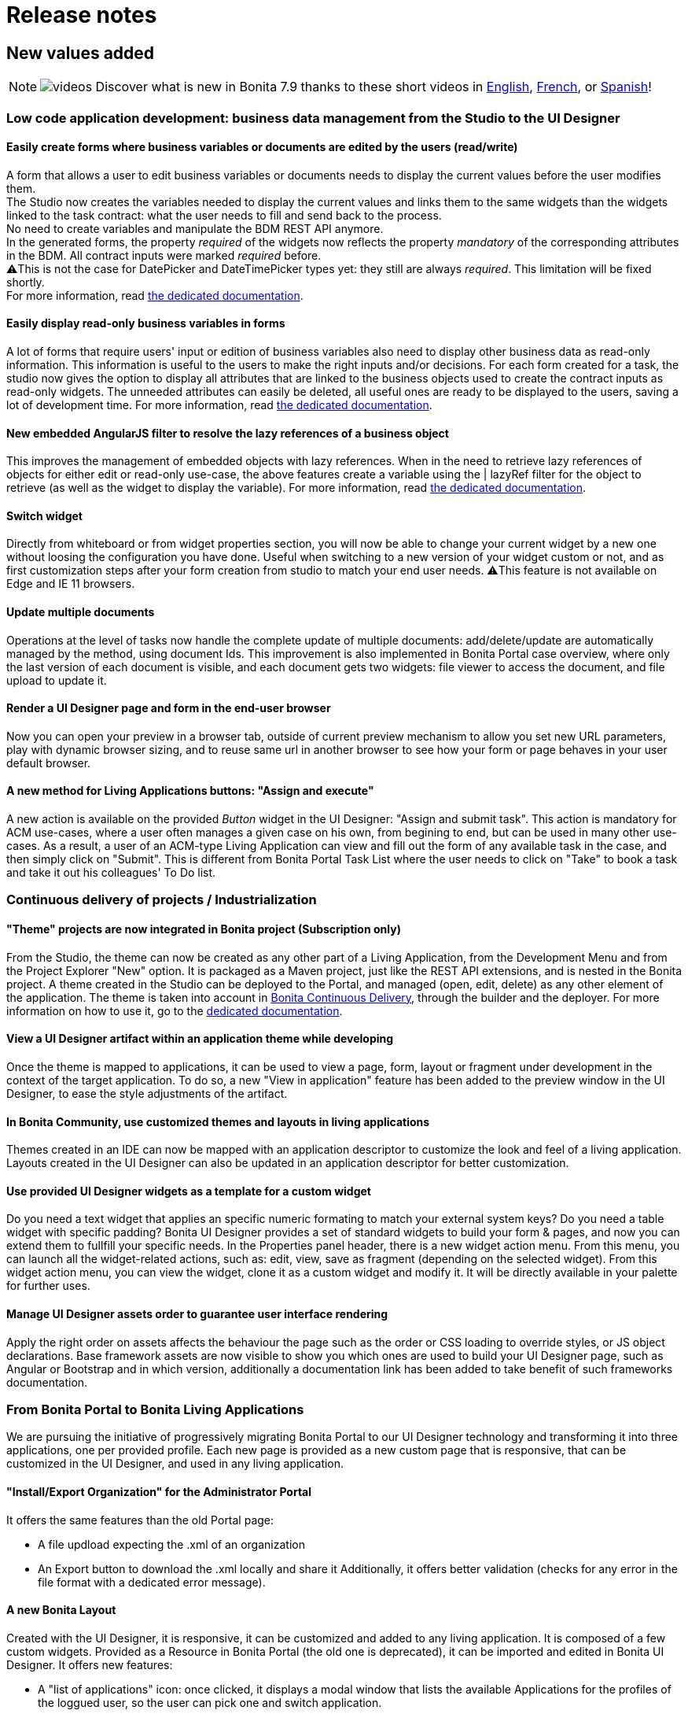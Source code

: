 = Release notes
:description: == New values added

== New values added

[NOTE]
====

image:images/tv.png[videos]  Discover what is new in Bonita 7.9 thanks to these short videos in https://www.youtube.com/playlist?list=PLvvoQatxaHOMxnu-1S2lZ_NXk1Brq_WBK[English], https://www.youtube.com/playlist?list=PLvvoQatxaHOMmpQL1nQTz8NPsX6W6GUId[French], or https://www.youtube.com/playlist?list=PLvvoQatxaHOP3QPSvmQhzfQtuw3mqMdHS[Spanish]!
====

[#improve-form-generation]

=== Low code application development: business data management from the Studio to the UI Designer

==== Easily create forms where business variables or documents are edited by the users (read/write)

A form that allows a user to edit business variables or documents needs to display the current values before the user modifies them. +
The Studio now creates the variables needed to display the current values and links them to the same widgets than the widgets linked to the task contract: what the user needs to fill and send back to the process. +
No need to create variables and manipulate the BDM REST API anymore. +
In the generated forms, the property _required_ of the widgets now reflects the property _mandatory_ of the corresponding attributes in the BDM. All contract inputs were marked _required_ before. +
⚠️This is not the case for DatePicker and DateTimePicker types yet: they still are always _required_. This limitation will be fixed shortly. +
For more information, read xref:contracts-and-contexts.adoc[the dedicated documentation].

==== Easily display read-only business variables in forms

A lot of forms that require users' input or edition of business variables also need to display other business data as read-only information. This information is useful to the users to make the right inputs and/or decisions.
For each form created for a task, the studio now gives the option to display all attributes that are linked to the business objects used to create the contract inputs as read-only widgets.
The unneeded attributes can easily be deleted, all useful ones are ready to be displayed to the users, saving a lot of development time.
For more information, read xref:contracts-and-contexts.adoc[the dedicated documentation].

[#uid-lazyRef-filter]

==== New embedded AngularJS filter to resolve the lazy references of a business object

This improves the management of embedded objects with lazy references.
When in the need to retrieve lazy references of objects for either edit or read-only use-case, the above features create a variable using the | lazyRef filter for the object to retrieve (as well as the widget to display the variable).
For more information, read xref:variables.adoc[the dedicated documentation].

==== Switch widget

Directly from whiteboard or from widget properties section, you will now be able to change your current widget by a new one without loosing the configuration you have done. Useful when switching to a new version of your widget custom or not, and as first customization steps after your form creation from studio to match your end user needs.
⚠️This feature is not available on Edge and IE 11 browsers.

==== Update multiple documents

Operations at the level of tasks now handle the complete update of multiple documents: add/delete/update are automatically managed by the method, using document Ids.
This improvement is also implemented in Bonita Portal case overview, where only the last version of each document is visible, and each document gets two widgets: file viewer to access the document, and file upload to update it.

==== Render a UI Designer page and form in the end-user browser

Now you can open your preview in a browser tab, outside of current preview mechanism to allow you set new URL parameters, play with dynamic browser sizing, and to reuse same url in another browser to see how your form or page behaves in your user default browser.

==== A new method for Living Applications buttons: "Assign and execute"

A new action is available on the provided _Button_ widget in the UI Designer: "Assign and submit task".
This action is mandatory for ACM use-cases, where a user often manages a given case on his own, from begining to end, but can be used in many other use-cases.
As a result, a user of an ACM-type Living Application can view and fill out the form of any available task in the case, and then simply click on "Submit".
This is different from Bonita Portal Task List where the user needs to click on "Take" to book a task and take it out his colleagues' To Do list.

=== Continuous delivery of projects / Industrialization

[#theme-in-project]

==== "Theme" projects are now integrated in Bonita project (Subscription only)

From the Studio, the theme can now be created as any other part of a Living Application, from the Development Menu and from the Project Explorer "New" option.
It is packaged as a Maven project, just like the REST API extensions, and is nested in the Bonita project.
A theme created in the Studio can be deployed to the Portal, and managed (open, edit, delete) as any other element of the application.
The theme is taken into account in xref:bcd:ROOT:index.adoc[Bonita Continuous Delivery], through the builder and the deployer.
For more information on how to use it, go to the xref:customize-living-application-theme.adoc[dedicated documentation].

==== View a UI Designer artifact within an application theme while developing

Once the theme is mapped to applications, it can be used to view a page, form, layout or fragment under development in the context of the target application.
To do so, a new "View in application" feature has been added to the preview window in the UI Designer, to ease the style adjustments of the artifact.

==== In Bonita Community, use customized themes and layouts in living applications

Themes created in an IDE can now be mapped with an application descriptor to customize the look and feel of a living application.
Layouts created in the UI Designer can also be updated in an application descriptor for better customization.

==== Use provided UI Designer widgets as a template for a custom widget

Do you need a text widget that applies an specific numeric formating to match your external system keys? Do you need a table widget with specific padding?
Bonita UI Designer provides a set of standard widgets to build your form & pages, and now you can extend them to fullfill your specific needs.
In the Properties panel header, there is a new widget action menu. From this menu, you can launch all the widget-related actions, such as: edit, view, save as fragment (depending on the selected widget).
From this widget action menu, you can view the widget, clone it as a custom widget and modify it. It will be directly available in your palette for further uses.

==== Manage UI Designer assets order to guarantee user interface rendering

Apply the right order on assets affects the behaviour the page such as the order or CSS loading to override styles, or JS object declarations.
Base framework assets are now visible to show you which ones are used to build your UI Designer page, such as Angular or Bootstrap and in which version, additionally a documentation link has been added to take benefit of such frameworks documentation.

=== From Bonita Portal to Bonita Living Applications

We are pursuing the initiative of progressively migrating Bonita Portal to our UI Designer technology and transforming it into three applications, one per provided profile.
Each new page is provided as a new custom page that is responsive, that can be customized in the UI Designer, and used in any living application.

==== "Install/Export Organization" for the Administrator Portal

It offers the same features than the old Portal page:

* A file updload expecting the .xml of an organization
* An Export button to download the .xml locally and share it
Additionally, it offers better validation (checks for any error in the file format with a dedicated error message).

[#new-bonita-layout]

==== A new Bonita Layout

Created with the UI Designer, it is responsive, it can be customized and added to any living application.
It is composed of a few custom widgets.
Provided as a Resource in Bonita Portal (the old one is deprecated), it can be imported and edited in Bonita UI Designer.
It offers new features:

* A "list of applications" icon: once clicked, it displays a modal window that lists the available Applications for the profiles of the loggued user, so the user can pick one and switch application.
* The name of the loggued user: once clicked, it displays a modal window with user's information, the language picker for the application and a logout button
It is compliant with all browsers: Microsoft Edge, IE11, Mozilla Firefox and Google Chrome.

=== Getting to Adaptive Case Management (ACM)

Bonita Platform now embeds the underlying mechanism that allows the update of tasks statuses in the scenario of mixed diagrams (structures as well as unstructured).
This event-handler will evaluate the value of task variables that begin with "$" after any task execution. +
For the purpose of ACM, the variable is the status of each task, deciding for its availability for the user at any step of case execution.
This event-handler is included in the Studio and the Runtime bundle, but is disabled by default.
To use it, it needs to be enabled in the studio Preferences or in the bundle configuration.

== Improvements

=== Performance

==== Engine work execution

A work execution audit mechanism has been introduced. It can be activated to detect when a work takes too much time to be executed or it was _rescheduled_ too many times.
See xref:work-execution-audit.adoc[Work execution audit page].
[#asynchronous-connector-execution]

==== Asynchronous connector execution

The Bonita Runtime is now up to 10x more performant in a context of slow connectors, allowing more tasks to be executed and avoiding and SPOC (single point of contention).

* Connectors are executed in an asynchrous manner. In earlier versions each work was waiting for the connector to end before processing other workload. This resulted in degraded performance if few connectors had a long execution time.
* Worker threads are now released as soon as the execution of the connector is triggered. see xref:connectors-execution.adoc[connector execution page] for more details.
As a consequence, in a context of connectors taking a lot of time (connecting to slow third party services, high computing, ...) the usual job executions are not blocking and can continue.

==== Timer execution

Bugs were fixed to increase stability of the integration with Quartz:

* BS-19239 Exception during Quartz Job execution leaves the associated flownode in WAITING state and the process execution is stopped
* BR-56 Failure in a cron timer cancels future executions
A xref:timers-execution.adoc[new page] was added to explain how Timers are executed and how to handle time execution failures.
Also details were added on how to configure Quartz for timers execution: xref:performance-tuning.adoc#cron[quartz performance tuning]

==== Cluster locks

A new configuration capability was added:

`bonita.platform.cluster.lock.leaseTimeSeconds` :

Specify a maximum time a lock is kept cluster-wise. It avoids having an instance of process indefinitely locked when one node does not release a lock due to errors like network issues. +
It is set by default to 600 seconds. It should be kept to a high value (more than transaction timeout) or else some concurrent modifications on processes can happen.

=== Studio usability

==== Import a .bos archive in Bonita Studio using Drag and Drop

Bos archive can now be imported in Bonita Studio by being dragged from a file system and dropped into the Bonita project explorer.

== Packaging

=== Bundles

Tomcat and Wildfly bundles have been renamed. The Wildfly and Tomcat version are no longer specified in their name.

=== LDAP synchronizer & CAS single sign-on module

The LDAP synchronizer & CAS single sign-on module are now provided with the Bonita Subscription bundles, in the `tools/` sub-directory.

=== License Request Key generator

Within Tomcat and WildFly bundles, the License Request Key generator tool has been moved from the `server/` sub-directory to the `tools/` sub-directory.

== Technical updates

[#java-11-compliance]

=== Java 11 Compliance

Bonita now runs on Java 8 and Java 11. It is still compiled with java 8, but can now run on Java 11. +
According to that, some libraries and dependencies of the product have been updated: they either presented security issues, or they did not work at runtime. The list can be found [there](#java-11-lib-update). +
The others have been left as they were. +
Some of those can generate warnings with Java 11, such as "WARNING: Illegal reflective access by [.../]", but this has no consequence on Bonita execution, and they will be updated in the future.

If you are migrating to Bonita 7.9 and plan to run it on Java 11, some of your connectors will have to be migrated. See [Connectors dependency updates](#connector-dependency-updates) +
Generally speaking, custom code and connectors might require updated versions of libraries used in Bonita. In such cases, those updated versions should be added as scripts/connector dependencies.

[#rest-api-extension-update]

==== REST API extension project update

In order to be compatible with Java 11, you must update the following plug-ins dependencies in your _pom.xml_:

* _groovy-all_ dependency must be updated to *2.4.16*
* _groovy-eclipse-batch_ dependency must be updated to *2.4.16-02*
* _maven-compiler-plugin_ dependency must be updated to *3.8.0*
* _groovy-eclipse-compiler_ dependency must be updated to *3.3.0-01*
 ** You need to add the plugin repository below in your pom.xml

[source,xml]
----
 <pluginRepositories>
  <pluginRepository>
   <id>bintray</id>
   <name>Groovy Bintray</name>
   <url>https://dl.bintray.com/groovy/maven</url>
   <releases>
    <updatePolicy>never</updatePolicy>
   </releases>
   <snapshots>
    <enabled>false</enabled>
   </snapshots>
  </pluginRepository>
  ...
 </pluginRepositories>
----

==== Bonita Studio

Underlying Eclipse version has been updated to 2018-12 version integrating Java 11 support. +
Bonita Studio Community installers are now packaged with a JRE 11 by default (instead of a JRE 8). +
For Linux users, you now need GTK3 library to be installed.

=== Tomcat

Tomcat has been updated to the version 8.5.40.

=== Dependency updates

==== Bonita dependency updates

[#java-11-lib-update]

The following Bonita dependencies have been upgraded to improve the Java 11 support

* groovy-all from 2.4.4 to 2.4.16
* spring framework version is now 5.1.5.RELEASE
* spring-boot version is now 2.1.3.RELEASE

==== Connectors dependency updates

[#connector-dependency-updates]

=== Migration

For Bonita 7.9.0, the migration step tries to migrate the _CMIS_, _Email_ and _Webservice_ connectors of the processes deployed on the platform, along with their dependencies, to allow the migrated platform to run on Java 11. +
The step works at best effort:

* It will try to upgrade all the connectors it can.
* It will not upgrade connectors that have dependencies used by other connectors. Those connectors will still work on java 8, but not in java 11, and will require a manual update.
* A detailed report of all the changes made is displayed at the end of the migration step.
* Beware that if one of these connectors' removed dependencies was used in one your scripts, it will still be removed/updated, and therefore your scripts might not work anymore after migration. The full list of updated and deleted dependencies can be found below.

From Bonita 7.9+, the supported version of Oracle database is *12c (12.2.x.y)*
To migrate to Bonita 7.9+ from an earlier version than Oracle 12c (12.2.x.y), see xref:migrate-from-an-earlier-version-of-bonita-bpm.adoc#oracle12[Migrating to Bonita 7.9+ using Oracle].

==== WebService connector

The following dependencies have been added, to ensure Java 11 compliance:

* _javax.xml.stream:stax-api:1.0-2_
* _org.codehaus.woodstox:woodstox-core-asl:4.1.2_
* _org.codehaus.woodstox:stax2-api:3.1.1_
* _com.sun.istack:istack-commons-runtime:2.4_
* _javax.activation:activation:1.1_
* _com.sun.xml.messaging.saaj:saaj-impl:1.3.28_
* _javax.xml.ws:jaxws-api:2.2.7_
* _com.sun.xml.ws:jaxws-rt:2.2.7_
* _javax.jws:jsr181-api:1.0-MR1_
* _javax.xml.bind:jaxb-api_
* _com.sun.xml.bind:jaxb-impl_

==== CMIS connector

The following dependencies were updated to ensure Java 11 compliance:

* _org.apache.chemistry.opencmis:chemistry-opencmis-client-impl_ dependency has been updated from _0.13.0_ to _1.1.0_
* _org.apache.chemistry.opencmis:chemistry-opencmis-client-api_ dependency has been updated from _0.13.0_ to _1.1.0_
* _org.apache.chemistry.opencmis:chemistry-opencmis-commons-api_ dependency has been updated from _0.11.0_ to _1.1.0_
* _org.apache.chemistry.opencmis:chemistry-opencmis-commons-impl_ dependency has been updated from _0.11.0_ to _1.1.0_
* _org.apache.chemistry.opencmis:chemistry-opencmis-client-bindings_ dependency has been updated from _0.11.0_ to _1.1.0_
* _org.apache.cxf:cxf-rt-bindings-xml_ dependency has been updated from _2.7.7_ to _3.0.12_
* _org.apache.cxf:cxf-rt-frontend-simple_ dependency has been updated from _2.7.7_ to _3.0.12_
* _org.apache.cxf:cxf-rt-core dependency_ dependency has been updated from _2.7.7_ to _3.0.12_
* _org.apache.cxf:cxf-rt-transports-http_ dependency has been updated from _2.7.7_ to _3.0.12_
* _org.apache.cxf:cxf-rt-ws-policy_ dependency has been updated from _2.7.7_ to _3.0.12_
* _org.apache.cxf:cxf-rt-ws-addr_ dependency has been updated from _2.7.7_ to _3.0.12_
* _org.apache.cxf:cxf-rt-bindings-soap_ dependency has been updated from _2.7.7_ to _3.0.12_
* _org.apache.cxf:cxf-rt-databinding-jaxb_ dependency has been updated from _2.7.7_ to _3.0.12_
* _org.apache.cxf:cxf-rt-frontend-jaxws_ dependency has been updated from _2.7.7_ to _3.0.12_
* _org.apache.neethi:neethi_ dependency has been updated from _3.0.2_ to _3.0.3_
* _org.apache.ws.xmlschema:xmlschema-core_ dependency has been updated from _2.0.3_ to _2.2.1_

The following dependencies have been added to ensure Java 11 compliance:

* _org.apache.cxf:cxf-rt-wsdl-3.0.12_

The following dependencies have been removed:

* _org.jvnet.mimepull:mimepull-1.9.4.jar_
* _org.codehaus.woodstox:stax2-api-3.1.1.jar_
* _org.apache.geronimo.javamail:geronimo-javamail_1.4_spec-1.7.1.jar_
* _org.codehaus.woodstox:woodstox-core-asl-4.2.0.jar_
* _org.apache.cxf:cxf-api-2.7.7.jar_

In addition _bonita-connector-cmis-+++<specific Implementation="">+++.jar_ and _bonita-connector-cmis-common-+++<version>+++.jar_ have been replaced by a single bonita-connector-cmis-+++<version>+++.jar+++</version>++++++</version>++++++</specific>+++

==== Email connector

The version of the _javax.mail:mail_ dependency has been updated from _1.4.5_ to _1.4.7_

==== Twitter connector

The version of the _org.twitter4j:twitter4j-core_ dependency has been updated from _4.0.2_ to _4.0.7_

==== REST API connector

Starting with Bonita 7.9.2, the studio uses REST API connector 1.0.6

=== JTA transaction manager replacement

In Bonita 7.9.0, we replaced the JTA transaction manager used to handle XA transactions in Bonita Engine from Bitronix to Narayana (also known as Arjuna).
This change should not impact the way to use Bonita.
However, tuning Bonita transaction configuration is now a little different. If you wish to change the default transaction timeout,
it is now done by changing the `defaultTimeout` property in file `server/conf/jbossts-properties.xml` instead of file `server/conf/bitronix-config.properties`
More configuration info can be found xref:tomcat-bundle.adoc[here].

=== Databases supported

==== Oracle

From Bonita 7.9, the supported version of Oracle database is *12c (12.2.x.y)*

To migrate to Bonita 7.9+ from an earlier version, you need to run the xref:migrate-from-an-earlier-version-of-bonita-bpm.adoc[Bonita Migration Tool] once with the version 7.8.4 target, so that the database and configuration is updated. Then you must upgrade your Oracle database to version 12c (12.2.x.y). Then run the migration tool again to target version 7.9+. See xref:migrate-from-an-earlier-version-of-bonita-bpm.adoc#oracle12[Migrating to Bonita 7.9+ using Oracle] for more details.

==== PostgreSQL

From Bonita 7.9, the supported version of PostgreSQL database is *11.2*. +
Some xref:performance-tuning.adoc#postgresql-performance-tuning[PostgreSQL-specific tuning] recommendations are provided for
improved database performance.

==== Microsoft SQL Server

Microsoft SQL Server *open-source drivers* are now provided by Bonita. There is no need to download and install them manually anymore.

==== MySQL

From Bonita 7.9, the supported version of MySQL database is *8.0 (8.0.x)*

To migrate to Bonita 7.9+ from an earlier version, you need to run the xref:migrate-from-an-earlier-version-of-bonita-bpm.adoc[Bonita Migration Tool], so that the database and configuration is updated. Then you must upgrade MySQL to version 8.0. See xref:migrate-from-an-earlier-version-of-bonita-bpm.adoc#mysql8[Migrating to Bonita 7.9+ using MySQL] for more details.

[NOTE]
====

Up to 7.9 version Bonita requires MySQL to use xref:database-configuration.adoc#utf8_requirement[UTF-8 encoding], which is an alias for 'utf8mb3', now deprecated by MySQL.
The link:http ://dev.mysql.com/doc/refman/8.0/en/charset-unicode-utf8.html[official MySQL recommendation is to use 'utf8mb4']. 'utf8mb4' is supported on Bonita starting from version 7.10.
====

[#other-dependencies]

=== Supported Operating Systems

Bonita now supports Red Hat Enterprise Linux 7, and Ubuntu 18.04 LTS

== Componentization and tools for developers

=== Embed Bonita Engine in your application

You can now easily embed a Bonita Engine and easily interact with processes within your business application. +
This can be done in two different ways:

* using standard Spring Boot starter integration
* programmatically, calling Bonita Engine code through Java, Kotlin, Groovy, or any other language running on JVM

For more information, see xref:embed-engine.adoc[how to embed Bonita Engine].

WARNING: This is a Lab feature and is subject to change without warning in any version. It is not recommended for production.

== Feature deprecations and removals

=== Deprecations

==== EJB

EJB communication protocol with the engine is now deprecated. Removal is planned for 7.10 version.

==== Wildfly Bundle

The Wildfly bundle has been deprecated in Bonita 7.9.
If you are using the Wildfly bundle, we advise you to switch to the Tomcat bundle when migrating to 7.9.
The Wildfly bundle was mainly used with the SQL server database. The Tomcat bundle is now compatible with it, and is the recommended solution.

=== Removals

[#32bits-installers]

==== 32 bits installers

32 bits installers for all platforms are no longer provided.

==== SAP JCO2 connector (Subscription only)

The SAP JCO2 connector is no longer available. SAP JCO3 connector is more recent and can still be used.

==== Deploy zip

The BonitaSubscription-x.y.z-deploy.zip is no longer provided starting from Bonita 7.9.
Please use the Tomcat bundle instead, or see the xref:custom-deployment.adoc[Custom Deployment] page for more specific needs.

==== Dependency libraries

* poi-3.9.jar
* poi-ooxml-3.9.jar
* poi-ooxml-schemas-3.9.jar

==== Analytics and Reports - For Enterprise, Performance, Efficiency, and Teamwork editions only.
In keeping with Bonitasoft’s promise to continuously deliver valuable, high quality features, we had to relinquish the Analytics and Reports page from the Bonita v2021.2 release.
The default reports were based on an old Jasper software version that didn't allow dynamic reporting, required you to have a relatively deep technical knowledge of Jasper and SQL, and most importantly, didn’t meet Bonita’s expectations in terms of security requirements.
The good news is that we are working on a special dedicated project for reporting.
Here’s a heads-up of what’s coming: You'll be able to view statistics and to extract process execution reports with meaningful data for performance analysis and pinpointing areas of improvement.

Stay tuned for more news.

== API behavior change

=== servletDownloadApp

The file exported by the Portal servlet for applications is now called "ApplicationDescriptorFile.xml" instead of "Application_Data.xml" to bring consistency compared to Bonita Studio, and to  the concept of application.

== Bug fixes

=== Fixes in Documentation

* BS-19323 Bonita documentation is not clear enough about PostgreSQL versions supported
* BST-151 Default outgoing transition not executed when there is more than one outgoing transition from inclusive gateway
* BST-269 Document workaround for MacOS - ssh issue
* BST-171 Can't share a project on github using HTTPS and double authentication factor
* BST-341 On MacOS, Studio installer might not detect the installed JRE

=== Fixes in Bonita 7.9.5 (2019-03-06)

==== Fixes in Engine component

* BS-19464 Cannot instantiate/execute a process with a Business Object with Oracle and Tomcat bundle, or restart the BPM services after installing a BDM.

=== Fixes in Bonita 7.9.4 (2019-10-03)

==== Fixes in Engine component

* BR-143 platform-setup-sp contains both Community and Subscription versions of files
* BR-189 NullPointerException error is shown when the description of a page/form is empty
* BS-18473 Unable to update connector implementation with the same java class name
* BS-19340 SAP Connector throws JCoException: (101) RFC_ERROR_PROGRAM: 'mshost' missing -- RFC_INVALID_PARAMETER(19)
* BS-19377 When a failed Receive Task is replayed, no waiting_event is generated
* BS-19387 ConcurrentModificationException is shown in the logs and in the portal when a connector fails
* BS-19395 Java clients are limited to only 2 remote HTTP connections to Bonita server

==== Fixes in Web/Portal component

* BPO-249 API archivedTask shows null when using deploy query parameters

=== Fixes in Bonita 7.9.3 (2019-09-05)

==== Fixes in Studio component

* BST-396 Import validation message doesn't show up
* BST-398 Avoid errors when the expected active organization is not in the project anymore
* BST-417 Impossible to launch several Bonita Studio on macos
* BST-427 Theme version is not taken into account when creating a theme. Bonita version is used instead of user choice from wizard
* BST-434 Studio does not inform when the deployment of a REST API Extension fails
* BST-466 Autogenerated edit form with multiple documents can't be submited
* BST-469 Option "On exit clean database" doesn't work anymore

==== Fixes in Web/Portal component

* BPO-105 BS-19244 The License page is not able to list the subscription end date
* BPO-184 Translation error in Process configuration after installation
* BPO-185 Popup Error in the Portal / Admin / Case Details
* BPO-190 In case overview page, the BIZ data table headers are not displayed.
* BPO-198 Performance issue with resources downloaded from internet at page load
* BPO-202 Empty list when filtering cases in the portal using process version All
* BPO-202 BS-19309 - Portal User Processes page - Filters dropdown contains only All processes
* BPO-202 Monitoring pagination does not display when lowering the number of cases per page

=== Fixes in Bonita 7.9.2 (2019-08-01)

==== Fixes in Engine component

* BS-19299 GET REST API connector raised an exception if answer body is null

==== Fixes in Studio component

* BST-345 Open an invalid access control file leads to an NPE instead of displaying the `error view`
* BST-349 The option to initialize a business data using a Query is not always available

==== Fixes in Web/Portal component

* BPO-24 BS-18487 and BS-18488 cannot download a document from the FilePreview widget link
* BPO-101 Rename Application Descriptor XML file using "ApplicationDescriptorFile.xml" in Portal
* BPO-157 Migration form and color in a form
* BPO-170 Different caseIds are displayed for a same archived case in Bonita Portal
* BPO-179 URL parameters are not displayed in a Custom Profile
* BPO-189 Case overview page for an archived case is not working in IE 11 (id not found)

=== Fixes in Bonita 7.9.1 (2019-07-04)

==== Fixes in Studio component

* BST-248 Name of sub-process is lost when importing an BPMN XML file
* BST-282 When creating an application or editing the displayName of an application, there is no limit to the number of characters
* BST-287 In UI Designer tomcat server, there is no extended parameters
* BST-288 Click on Configuration icon has no effect
* BST-290 Import multiple jars at once does not work: in the project lib, the files are empty
* BST-294 Bonita LA Builder doesn't have the provided groovy scripts
* BST-299 BPMN export fails if Data to send in Call Activity contains empty association

==== Fixes in UI Designer component

* UID-82 When a new Fragment is created, the Palette is not updated
* UID-83 Message toast in UI Designer is not clear when license is expired
* UID-104 Fragment variable value isn't clean when variable scope change
* UID-105 When name of artifact is too long, left panel is broken

==== Fixes in Web/Portal component

* BPO-72 BS-19311 Administration profile: Monitoring page generates a 26 seconds request (search process definition)
* BPO-106 BS-19310 Administration profile: Open cases page generates twice the same requests (search)
* BPO-146 No tooltips on the top right icons and name of the user
* BPO-154 Clean and Improve Layout css file
* BPO-159 "All profiles" should be the default option in the application list filter of Bonita layout
* BPO-163 "..." of ellipsis should not be displayed on a white background
* BPO-167 Avoid user details modal overflow
* BPO-171 Bonita Layout mobile app title error on click
* BPO-178 Improve the default user icon in the bonita layout

=== Fixes in Bonita 7.9.0 (2019-06-13)

==== Fixes in Engine component

* BR-69 SQLServerException error when deleting cases with more then 2100 subprocesses
* BS-15896 Unable to configure EntityManagerFactory
* BS-18364 Connector Replay stays in state TO_RE_EXECUTE when executeFlowNode arrives at the same time the task is transitioning from 'initializing' to 'ready'
* BS-18734 Deploying a BAR with two forms with the same name but a different case leads to Unique index or primary key violation CONSTRAINT_INDEX_29 BAR_RESOURCE(TENANTID, PROCESS_ID, NAME, TYPE)
* BS-18748 Portal Organization IMPORT button has no feedback
* BS-18874 work execution: 5 seconds SELECT * FROM flownode_instance WHERE kind = 'boundaryEvent' ...
* BS-18880 work execution: 84 seconds SELECT * FROM from flownode_instance where logicalGroup3=nn and terminal=0 order by id ASC limit 1;
* BS-18910 message_instance x waiting_event couples: 72 seconds request duration
* BS-19082 Long execution duration for this processAPI.searchAssignedAndPendingHumanTasks API call
* BS-19239 Exception during Quartz Job execution leaves the associated flownode in WAITING state and the process execution is stopped
* BS-19293 REST API extension: ClassCastException
* BS-19295 SELECT widget sets the field of the variable holding the initial value to null when the page/form loads if it is shared by another SELECT widget
* BS-19298 Process may end up locked forever
* BS-19319 [BDM] Business Object Java Setter does not create aggregated instances
* BS-19322 Contract validation fail if a complex contract input is null and has a multiple complex child contract input
* BS-19335 Timers triggers keep being rescheduled and are not fired on time or fired randomly
* BS-19345 Script Connector does not return stderr in connector result

==== Fixes in Studio component

* BST-126 Studio must be restarted to use User-defined functions
* BST-132 Wrong script generated in some specific cases with multiple data
* BST-162 Generate process documentation does not work post 7.7
* BST-201 Contract input name should never be equal to the associated business data name
* BST-202 Application descriptor Deploy button does not trigger the saved changes and does not raise errors
* BST-204 Default Application created in the Portal raises an error about custompage_home when imported and Deployed from Studio
* BST-221 UI Designer allows to have 2 forms with same name when created from the Studio: this breaks LA Builder
* BST-251 On MacOS, manage organizations wizard needs scrolling to add a membership
* BST-271 Import .bpmn diagram fails

==== Fixes in UI Designer component

* UID-29 RichTextArea readOnly property should be dynamic
* UID-30 When a form or a page is renamed in the UID, the field 'displayName' is not updated in the json
* UID-34 ui-bootstrap-tpls.js asset should be displayed in the Assets panel for the modal container (as for tabs container)
* UID-38 Select widget set bound value to null
* UID-39 when importing a javascript local asset, content is not editable
* UID-69 Localization help section is empty in custom widget editor
* UID-73 Widget editor: title underline not aligned
* UID-86 Modal container: the focus should be located on the input element
* UID-90 Deleting one asset from a custom Widget based on the default one remove all the assets
* UID-101 INTEGER contract type is not set as mandatory in widget when creating the form

==== Fixes in Web/Portal component

* BPO-31 Process list console Error in portal
* BPO-71 REST API - bpm/humanTask filter by displayName doesn't work
* BPO-110 Theme custom page should not be forced to have an index.html (but a theme.css ?)
